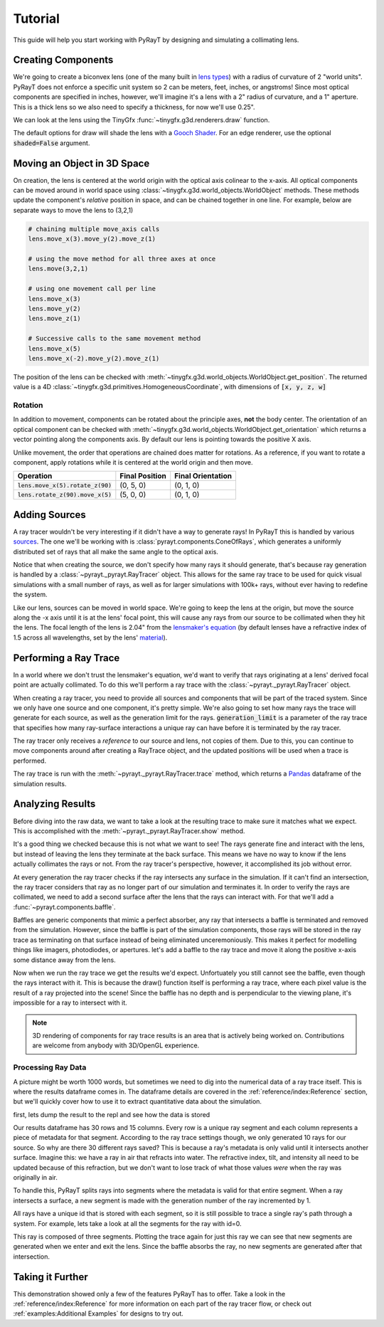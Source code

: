 #########
 Tutorial 
#########

This guide will help you start working with PyRayT by designing and simulating a collimating lens.

Creating Components
====================

We're going to create a biconvex lens (one of the many built in `lens types <Lenses>`_) with a radius of curvature of 2 "world units". PyRayT does not enforce a specific unit system
so 2 can be meters, feet, inches, or angstroms! Since most optical components are specified in inches, however, we'll imagine
it's a lens with a 2" radius of curvature, and a 1" aperture. This is a thick lens so we also need to specify a thickness, for now
we'll use 0.25".

.. prompt:: python >>> auto

	>>> import pyrayt
	>>> lens = pyrayt.components.biconvex_lens(r1=2, r2=2, thickness=0.25, aperture=1)

We can look at the lens using the TinyGfx :func:`~tinygfx.g3d.renderers.draw` function.

.. prompt:: python >>> auto

	>>> from tinygfx.g3d.renderers import draw
	>>> draw(lens)

.. image:: /images/tutorial/draw_lens_at_origin.png
	:align: center

The default options for draw will shade the lens with a `Gooch Shader`_. For an edge renderer, use the optional :code:`shaded=False`
argument.

.. _Gooch Shader: https://en.wikipedia.org/wiki/Gooch_shading

Moving an Object in 3D Space
=============================

On creation, the lens is centered at the world origin with the optical axis colinear to the x-axis. All optical components can be
moved around in world space using :class:`~tinygfx.g3d.world_objects.WorldObject` methods. These methods update the component's *relative*
position in space, and can be chained together in one line. For example, below are separate ways to move the lens to (3,2,1)

.. code:: python

	# chaining multiple move_axis calls
	lens.move_x(3).move_y(2).move_z(1)

	# using the move method for all three axes at once
	lens.move(3,2,1)

	# using one movement call per line
	lens.move_x(3)
	lens.move_y(2)
	lens.move_z(1)

	# Successive calls to the same movement method
	lens.move_x(5)
	lens.move_x(-2).move_y(2).move_z(1)

The position of the lens can be checked with :meth:`~tinygfx.g3d.world_objects.WorldObject.get_position`. The returned
value is a 4D :class:`~tinygfx.g3d.primitives.HomogeneousCoordinate`, with dimensions of :code:`[x, y, z, w]`

.. prompt:: python >>> auto

	>>> lens.get_position()
	Point([0., 0., 0., 1.])
	>>> lens.get_position.x
	0.0

Rotation
`````````
In addition to movement, components can be rotated about the principle axes, **not** the body center.  The orientation of an optical component can be checked with :meth:`~tinygfx.g3d.world_objects.WorldObject.get_orientation` which returns a vector pointing along the components axis. By default our lens is pointing towards the positive X axis.

.. prompt:: python >>> auto

	>>> lens.get_orientation()
	Vector([ 1.0, 0.0, 0.0 , 0.0])
	>>> lens.get_position()
	Point([0., 0., 0., 1.])
	>>> lens.rotate_z(90).move_x(5)
	>>> lens.get_orientation()
	Vector([ 0.0, 1.0, 0.0 , 0,0])
	>>> lens.get_position()
	Point([5., 0., 0., 1.])


Unlike movement, the order that operations are chained does matter for rotations. As a reference, if you want to rotate a component, apply rotations while it is centered at the
world origin and then move.

+-------------------------------------+----------------+-------------------+
|              Operation              | Final Position | Final Orientation |
+=====================================+================+===================+
| :code:`lens.move_x(5).rotate_z(90)` | (0, 5, 0)      | (0, 1, 0)         |
+-------------------------------------+----------------+-------------------+
| :code:`lens.rotate_z(90).move_x(5)` | (5, 0, 0)      | (0, 1, 0)         |
+-------------------------------------+----------------+-------------------+

Adding Sources
===============

A ray tracer wouldn't be very interesting if it didn't have a way to generate rays! In PyRayT this is handled by various `sources <Sources>`_. The one we'll be working with is :class:`pyrayt.components.ConeOfRays`, which generates a uniformly distributed set of rays that all make the same angle to the optical axis.

.. prompt:: python >>> auto

	>>> source = pyrayt.components.ConeOfRays(cone_angle=10)

Notice that when creating the source, we don't specify how many rays it should generate, that's because ray generation is handled by a :class:`~pyrayt._pyrayt.RayTracer` object. This allows for the same ray trace to be used for quick visual simulations with a small number of rays, as well as for larger simulations with 100k+ rays, without ever having to redefine the system.

Like our lens, sources can be moved in world space. We're going to keep the lens at the origin, but move the source along the -x axis until it is at the lens' focal point, this will cause any rays from our source to be collimated when they hit the lens. The focal length of the lens is 2.04" from the `lensmaker's equation`_ (by default lenses have a refractive index of 1.5 across all wavelengths, set by the lens' `material <Materials>`_).

.. prompt:: python >>> auto

	>>> f = 2.04
	>>> source.move_x(-f)


.. _`lensmaker's equation`: https://en.wikipedia.org/wiki/Lens#Lensmaker's_equation

Performing a Ray Trace
=======================

In a world where we don't trust the lensmaker's equation, we'd want to verify that rays originating at a lens' derived focal point are actually collimated. To do this we'll perform a ray trace with the :class:`~pyrayt._pyrayt.RayTracer` object. 

When creating a ray tracer, you need to provide all sources and components that will be part of the traced system. Since we only have one source and one component, it's pretty simple. We're also going to set how many rays the trace will generate for each source, as well as the generation limit for the rays. :code:`generation_limit` is a parameter of the ray trace that specifies how many ray-surface interactions a unique ray can have before it is terminated by the ray tracer.

.. prompt:: python >>> auto

	>>> tracer = pyrayt.RayTracer(sources=source, components=lens)
	>>> tracer.set_rays_per_source(10)
	>>> tracer.set_generation_limit(100)

The ray tracer only receives a *reference* to our source and lens, not copies of them. Due to this, you can continue to move components around after creating a RayTrace object, and the updated positions will be used when a trace is performed. 

The ray trace is run with the :meth:`~pyrayt._pyrayt.RayTracer.trace` method, which returns a `Pandas`_ dataframe of the simulation results. 

.. _Pandas: https://pandas.pydata.org

.. prompt:: python >>> auto

	>>> results = tracer.trace()


Analyzing Results
==================

Before diving into the raw data, we want to take a look at the resulting trace to make sure it matches what we expect. This is accomplished with the :meth:`~pyrayt._pyrayt.RayTracer.show` method.

.. prompt:: python >>> auto

	>>> tracer.show()

.. image:: /images/tutorial/tutorial_show_no_baffle.png
	:align: center

It's a good thing we checked because this is not what we want to see! The rays generate fine and interact with the lens, but instead of leaving the lens they terminate at the back surface. This means we have no way to know if the lens actually collimates the rays or not. From the ray tracer's perspective, however, it accomplished its job without error. 

At every generation the ray tracer checks if the ray intersects any surface in the simulation. If it can't find an intersection, the ray tracer considers that ray as no longer part of our simulation and terminates it. In order to verify the rays are collimated, we need to add a second surface after the lens that the rays can interact with. For that we'll add a :func:`~pyrayt.components.baffle`.

Baffles are generic components that mimic a perfect absorber, any ray that intersects a baffle is terminated and removed from the simulation. However, since the baffle is part of the simulation components, those rays will be stored in the ray trace as terminating on that surface instead of being eliminated unceremoniously. This makes it perfect for modelling things like imagers, photodiodes, or apertures. let's add a baffle to the ray trace and move it along the positive x-axis some distance away from the lens.

.. prompt:: python >>> auto

	>>> baffle = pyrayt.components.baffle((1,1))
	>>> tracer.load_system([lens, baffle])
	>>> baffle.move_x(1)

Now when we run the ray trace we get the results we'd expect. Unfortuately you still cannot see the baffle, even though the rays interact with it. This is because the draw() function itself is performing a ray trace, where each pixel value is the result of a ray projected into the scene! Since the baffle has no depth and is perpendicular to the viewing plane, it's impossible for a ray to intersect with it.

.. image:: /images/tutorial/tutorial_show_with_baffle.png
	:align: center

.. note:: 

	3D rendering of components for ray trace results is an area that is actively being worked on. Contributions are welcome from anybody with 3D/OpenGL experience.

Processing Ray Data
````````````````````

A picture might be worth 1000 words, but sometimes we need to dig into the numerical data of a ray trace itself. This is where the results dataframe comes in. The dataframe details are covered in the :ref:`reference/index:Reference` section, but we'll quickly cover how to use it to extract quantitative data about the simulation.

first, lets dump the result to the repl and see how the data is stored

.. prompt:: python >>> auto

    >>> results
        generation  intensity  wavelength  ...    x_tilt        y_tilt    z_tilt
    0          0.0      100.0       0.633  ...  0.984808  0.000000e+00  0.173648
    1          0.0      100.0       0.633  ...  0.984808  1.020678e-01  0.140484
    2          0.0      100.0       0.633  ...  0.984808  1.651492e-01  0.053660
    3          0.0      100.0       0.633  ...  0.984808  1.651492e-01 -0.053660
    4          0.0      100.0       0.633  ...  0.984808  1.020678e-01 -0.140484
    5          0.0      100.0       0.633  ...  0.984808  2.126577e-17 -0.173648
    6          0.0      100.0       0.633  ...  0.984808 -1.020678e-01 -0.140484
    7          0.0      100.0       0.633  ...  0.984808 -1.651492e-01 -0.053660
    8          0.0      100.0       0.633  ...  0.984808 -1.651492e-01  0.053660
    9          0.0      100.0       0.633  ...  0.984808 -1.020678e-01  0.140484
    10         1.0      100.0       0.633  ...  0.998415 -1.992050e-17  0.056272
    11         1.0      100.0       0.633  ...  0.998415  3.307579e-02  0.045525
    12         1.0      100.0       0.633  ...  0.998415  5.351775e-02  0.017389
    13         1.0      100.0       0.633  ...  0.998415  5.351775e-02 -0.017389
    14         1.0      100.0       0.633  ...  0.998415  3.307579e-02 -0.045525
    15         1.0      100.0       0.633  ...  0.998415 -1.302918e-17 -0.056272
    16         1.0      100.0       0.633  ...  0.998415 -3.307579e-02 -0.045525
    17         1.0      100.0       0.633  ...  0.998415 -5.351775e-02 -0.017389
    18         1.0      100.0       0.633  ...  0.998415 -5.351775e-02  0.017389
    19         1.0      100.0       0.633  ...  0.998415 -3.307579e-02  0.045525
    20         2.0      100.0       0.633  ...  0.999988  9.597537e-20 -0.004965
    21         2.0      100.0       0.633  ...  0.999988 -2.918377e-03 -0.004017
    22         2.0      100.0       0.633  ...  0.999988 -4.722033e-03 -0.001534
    23         2.0      100.0       0.633  ...  0.999988 -4.722033e-03  0.001534
    24         2.0      100.0       0.633  ...  0.999988 -2.918377e-03  0.004017
    25         2.0      100.0       0.633  ...  0.999988 -5.120666e-19  0.004965
    26         2.0      100.0       0.633  ...  0.999988  2.918377e-03  0.004017
    27         2.0      100.0       0.633  ...  0.999988  4.722033e-03  0.001534
    28         2.0      100.0       0.633  ...  0.999988  4.722033e-03 -0.001534
    29         2.0      100.0       0.633  ...  0.999988  2.918377e-03 -0.004017
    [30 rows x 15 columns]

Our results dataframe has 30 rows and 15 columns. Every row is a unique ray segment and each column represents a piece of metadata for that segment. According to the ray trace settings though, we only generated 10 rays for our source. So why are there 30 different rays saved? This is because a ray's metadata is only valid until it intersects another surface. Imagine this: we have a ray in air that refracts into water. The refractive index, tilt, and intensity all need to be updated because of this refraction, but we don't want to lose track of what those values *were* when the ray was originally in air. 

To handle this, PyRayT splits rays into segments where the metadata is valid for that entire segment. When a ray intersects a surface, a new segment is made with the generation number of the ray incremented by 1.

All rays have a unique id that is stored with each segment, so it is still possible to trace a single ray's path through a system. For example, lets take a look at all the segments for the ray with id=0.

.. prompt:: python >>> auto

    >>> results.loc[results['id']==0]
        generation  intensity  wavelength  ...    x_tilt        y_tilt    z_tilt
    0          0.0      100.0       0.633  ...  0.984808  0.000000e+00  0.173648
    10         1.0      100.0       0.633  ...  0.998415 -1.992050e-17  0.056272
    20         2.0      100.0       0.633  ...  0.999988  9.597537e-20 -0.004965
    [3 rows x 15 columns]

This ray is composed of three segments. Plotting the trace again for just this ray we can see that new segments are generated when we enter and exit the lens. Since the baffle absorbs the ray, no new segments are generated after that intersection.

.. image:: /images/tutorial/tutorial_generations.png
    :align: center

Taking it Further
==================

This demonstration showed only a few of the features PyRayT has to offer. Take a look in the :ref:`reference/index:Reference` for more information on each part of the ray tracer flow, or check out :ref:`examples:Additional Examples` for designs to try out.



